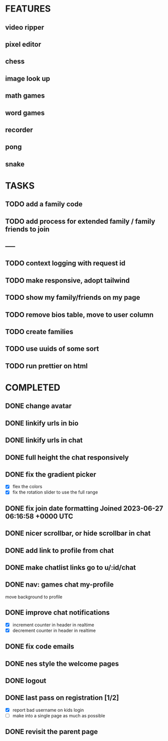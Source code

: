 * FEATURES
** video ripper
** pixel editor
** chess
** image look up
** math games
** word games
** recorder
** pong
** snake

* TASKS
** TODO add a family code
** TODO add process for extended family / family friends to join
** -----
** TODO context logging with request id
** TODO make responsive, adopt tailwind
** TODO show my family/friends on my page
** TODO remove bios table, move to user column
** TODO create families
** TODO use uuids of some sort
** TODO run prettier on html

* COMPLETED
** DONE change avatar
** DONE linkify urls in bio
** DONE linkify urls in chat
** DONE full height the chat responsively
** DONE fix the gradient picker
- [X] flex the colors
- [X] fix the rotation slider to use the full range
** DONE fix join date formatting Joined 2023-06-27 06:16:58 +0000 UTC
** DONE nicer scrollbar, or hide scrollbar in chat
** DONE add link to profile from chat
** DONE make chatlist links go to u/:id/chat
** DONE nav: games chat my-profile
move background to profile
** DONE improve chat notifications
- [X] increment counter in header in realtime
- [X] decrement counter in header in realtime
** DONE fix code emails
** DONE nes style the welcome pages
** DONE logout
** DONE last pass on registration [1/2]
- [X] report bad username on kids login
- [ ] make into a single page as much as possible
** DONE revisit the parent page
